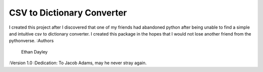 CSV to Dictionary Converter
===========================
I created this project after I discovered that one of my friends had abandoned python after being unable to find a simple and intuitive csv to dictionary converter.  I created this package in the hopes that I would not lose another friend from the pythonverse.
:Authors
    Ethan Dayley
:Version 1.0
:Dedication: To Jacob Adams, may he never stray again.
